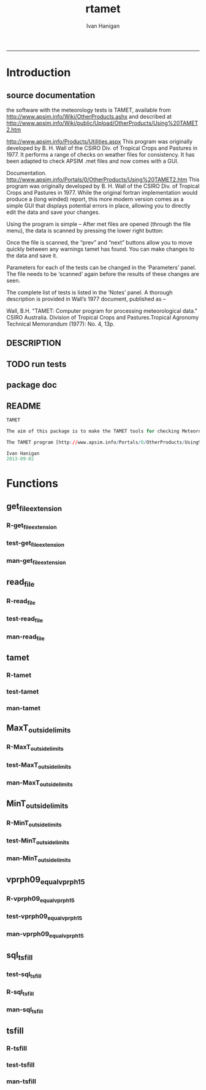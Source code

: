 #+TITLE:rtamet 
#+AUTHOR: Ivan Hanigan
#+email: ivan.hanigan@anu.edu.au
#+LaTeX_CLASS: article
#+LaTeX_CLASS_OPTIONS: [a4paper]
#+LATEX: \tableofcontents
-----

* Introduction
** source documentation
the software with the meteorology tests is TAMET, available from http://www.apsim.info/Wiki/OtherProducts.ashx and described at
http://www.apsim.info/Wiki/public/Upload/OtherProducts/Using%20TAMET2.htm

http://www.apsim.info/Products/Utilities.aspx
This program was originally developed by B. H. Wall of the CSIRO Div. of Tropical Crops and Pastures in 1977. It performs a range of checks on weather files for consistency. It has been adapted to check APSIM .met files and now comes with a GUI.  

Documentation.
http://www.apsim.info/Portals/0/OtherProducts/Using%20TAMET2.htm
This program was originally developed by B. H. Wall of the CSIRO Div. of Tropical Crops and Pastures in 1977. While the original fortran implementation would produce a (long winded) report, this more modern version comes as a simple GUI that displays potential errors in place, allowing you to directly edit the data and save your changes.

Using the program is simple – After met files are opened (through the file menu), the data is scanned by pressing the lower right button:

Once the file is scanned, the “prev” and “next” buttons allow you to move quickly between any warnings tamet has found. You can make changes to the data and save it.

Parameters for each of the tests can be changed in the ‘Parameters’ panel. The file needs to be ‘scanned’ again before the results of these changes are seen.

The complete list of tests is listed in the ‘Notes’ panel. A thorough description is provided in Wall’s 1977 document, published as –

Wall, B.H. "TAMET: Computer program for processing meteorological data." CSIRO
Australia. Division of Tropical Crops and Pastures.Tropical Agronomy Technical Memorandum (1977): No. 4, 13p.

 
** DESCRIPTION
*** COMMENT DESCRIPTION-code
#+name:DESCRIPTION
#+begin_src R :session *R* :tangle DESCRIPTION :exports none :eval no :padline no
Package: rtamet
Type: Package
Title: R TAMET meteorology data checks
Version: 0.1
Date: 2013-09-02
Author: ivanhanigan
Maintainer: <ivan.hanigan@gmail.com>
Depends: foreign, plyr, sqldf
Description: R versions of  TAMET meteorology data checking tools  (was originally developed by APSIM).
License: GPL (>= 2)

#+end_src

** TODO run tests
#+name:test_project
#+begin_src R :session *R* :tangle no :exports none :eval no
  ################################################################
  # name:test_project
  require(testthat)
  test_dir('tests')
  
#+end_src

** package doc
#+name:rtamet-package
#+begin_src R :session *R* :tangle man/rtamet-package.Rd :exports none :eval no
  \name{rtamet-package}
  \alias{rtamet-package}
  \alias{rtamet}
  \docType{package}
  \title{
  rtamet is an R implementation of the TAMET tool
  }
  \description{
  Tamet examines your met data for a variety of problems. These checks come in two flavours, bounds and discontinuities.
  
  The variable is tested against upper and lower bounds and any transgression is logged.

The aim of this package is to make the TAMET tools for checking Meteorological data available to R users.

The TAMET program (http://www.apsim.info/Products/Utilities.aspx) was originally developed by APSIM, especially  P deVoil and  J Hargreaves based on the work of B. H. Wall of the CSIRO Div. of Tropical Crops and Pastures in 1977. It performs a range of checks on weather files for consistency.
  }
  \details{
  \tabular{ll}{
  Package: \tab rtamet\cr
  Type: \tab Package\cr
  Version: \tab 0.1\cr
  Date: \tab 2013-09-02\cr
  License: \tab GPL2\cr
  }
  ~~ An overview of how to use the package, including the most important functions ~~

  }
  \author{
  Original by APSIM, especially  P deVoil and  J Hargreaves.
  Maintainer: Who to complain to <ivan.hanigan@gmail.com>
  
  }
  \references{
  
  }
  \keyword{ package }
  \seealso{
  ~~ Optional links to other man pages, e.g. ~~
  ~~ \code{\link[<pkg>:<pkg>-package]{<pkg>}} ~~
  }
  \examples{
  ~~ simple examples of the most important functions ~~
  }
  
#+end_src

** README
#+name:DESCRIPTION
#+begin_src R :session *R* :tangle README.md :padline no
TAMET

The aim of this package is to make the TAMET tools for checking Meteorological data available to R users.

The TAMET program [http://www.apsim.info/Portals/0/OtherProducts/Using%20TAMET2.htm] was originally developed by APSIM, especially  P deVoil and  J Hargreaves based on the work of B. H. Wall of the CSIRO Div. of Tropical Crops and Pastures in 1977. It performs a range of checks on weather files for consistency.

Ivan Hanigan
2013-09-02

#+end_src

* Functions
** get_file_extension
*** R-get_file_extension
#+name:get_file_extension
#+begin_src R :session *R* :tangle R/get_file_extension.r :exports none :eval no
  ################################################################
  # name:get_file_extension
  get_file_extension <- function(inputfilepath)
  {
      filename <- basename(inputfilepath)
      filename_split <- strsplit(filename, "\\.")[[1]]
      ext <- filename_split[length(filename_split)]
      return(ext)
  }
#+end_src
*** test-get_file_extension
#+name:get_file_extension
#+begin_src R :session *R* :tangle no :exports none :eval no
################################################################
# name:get_file_extension

#+end_src
*** man-get_file_extension
#+name:get_file_extension
#+begin_src R :session *R* :tangle no :exports none :eval no
################################################################
# name:get_file_extension

#+end_src

** read_file
*** R-read_file
#+name:read_file
#+begin_src R :session *R* :tangle R/read_file.r :exports none :eval yes :reports none
  ################################################################
  # name:read_file
  
  read_file <- function(inputfilepath, header=TRUE, sanitise_names = TRUE)
  {
  
    ext <- get_file_extension(inputfilepath)
    # print(ext)
  
    if (ext=="dbf")
    {
      data_frame<-read.dbf(inputfilepath,as.is=TRUE)
    } else if (ext == "dta") {
      data_frame <- read.dta(inputfilepath)
    } else if (ext=="csv" || ext=="txt") {
      csvfilename<-inputfilepath
      data_frame<-read.csv(csvfilename,stringsAsFactors=FALSE,header=header,
                           strip.white=TRUE)
    } else print("Unknown extension")
  
    if(sanitise_names)
      {
        names(data_frame)<-gsub("\\.","_",names(data_frame))
        names(data_frame)<-gsub("_+","_",names(data_frame))
      }
  
    return(data_frame)
  }
  
#+end_src

#+RESULTS: read_file

*** test-read_file
#+name:read_file
#+begin_src R :session *R* :tangle no :exports none :eval no
  
#+end_src

*** man-read_file
#+name:read_file
#+begin_src R :session *R* :tangle no :exports none :eval no
################################################################
# name:read_file

#+end_src

** tamet
*** R-tamet
#+name:tamet
#+begin_src R :session *R* :tangle R/tamet.r :exports none :eval no
  ################################################################
  # name:tamet
  require(rtamet)
  tamet  <- function(filename,
                     MaxT_column = NA,
                     MaxT_lower = 4.0,
                     MaxT_upper = 50.0,
                     MinT_column = NA,
                     MinT_lower = -12.5,
                     MinT_upper = 32.0,
                     Vprph09_column = NA,
                     Vprph15_column = NA
                     )
    {
      #### TODO Check Input File, especially column names and latitude  ####
      input_df  <- read_file(filename)
      #### Run Temperature Checks ####
  #   Discontinuity_in_minT
  #   Discontinuity_in_maxT
  #   MaxT_outside_limits
      if(!is.na(MaxT_column))
      {
      input_df  <- MaxT_outside_limits(input_data_frame = input_df,
                                       MaxT = MaxT_column,
                                       Upper = MaxT_upper,
                                       Lower = MaxT_lower
                                       )
      }
  #   MinT_outside_limits
      if(!is.na(MinT_column))
      {
      input_df  <- MinT_outside_limits(input_data_frame = input_df,
                                       MinT = MinT_column,
                                       Upper = MinT_upper,
                                       Lower = MinT_lower
                                       )
      }
  #   MaxT_greater_or_equal_MinT
  #   MaxT_is_close_to_MinT_and_not_ overcast
      #### Run Vapour Pressure Checks ####  
  #   Vprph09_equal_vprph15
      if(!is.na(Vprph09_column))
      {
      input_df <- vprph09_equal_vprph15(input_data_frame = input_df,
                            Vprph09 = Vprph09_column,
                            Vprph15 = Vprph15_column
                            )
      }
      #### write report ####
      input_df$any_transgressions  <- ifelse(
        rowSums(
        input_df[,grep("transgression$", names(input_df))]
        ) > 0, 1, 0
        )
      input_df  <- subset(input_df, any_transgressions > 0)
      extension  <- get_file_extension(fpath)
      logname  <- gsub(extension, "qc_transgressions_logged.csv",  fpath)
      write.csv(input_df, logname, row.names=FALSE)
      cat(sprintf("%s Transgressions logged and written to:\n%s", nrow(input_df), logname))
      log <- list()
      log[[1]] <- nrow(input_df)
      log[[2]] <- logname
      invisible(log)
    }
#+end_src
*** test-tamet
#+name:tamet
#+begin_src R :session *R* :tangle tests/test-tamet.r :exports none :eval no
    ################################################################
    # name:tamet
    require(rtamet)
    # or
    #require(devtools)
    #load_all()
    fpath <- system.file("extdata", "Kaleen.csv", package="rtamet")
    fpath
    df  <- read_file(fpath)
    str(df)
    #debug(tamet)
    log <- tamet(filename = fpath,MaxT_column = "maxave",
                 MinT_column = "minave",
                 Vprph09_column = "vprph09",
                 Vprph15_column = "vprph15"
                 )
    log
    head(read_file(log[[2]]))
    #undebug(tamet)
#+end_src
*** man-tamet
#+name:tamet
#+begin_src R :session *R* :tangle man/tamet.Rd :exports none :eval no :padline no
  \name{tamet}
  \alias{tamet}
  %- Also NEED an '\alias' for EACH other topic documented here.
  \title{tamet
  %%  ~~function to do ... ~~
  }
  \description{This is the main function to run the TAMET tests.
  
  }
  \usage{
  tamet(filename, MaxT_column = NA, MaxT_lower = 4.0, MaxT_upper = 50.0, 
      MinT_column = NA) 
  }
  %- maybe also 'usage' for other objects documented here.
  \arguments{
    \item{filename}{
      either a path or file in current directory (log will be written to a CSV with same name alongside this file). 
  %%     ~~Describe \code{x} here~~
  }
      \item{MaxT_column}{
       text string with name of relevant column
  }
  }
  \details{
  %%  ~~ If necessary, more details than the description above ~~
  }
  \value{
    The log will be written alongside the original file.
Invisibly returns a list with number of rows in logfile and path to that file.

  %%  ~Describe the value returned
  %%  If it is a LIST, use
  %%  \item{comp1 }{Description of 'comp1'}
  %%  \item{comp2 }{Description of 'comp2'}
  %% ...
  }
  \references{
  %% ~put references to the literature/web site here ~
  }
  \author{
  ivanhanigan ported original by apsim
  }
  \note{
  %%  ~~further notes~~
  }
  
  %% ~Make other sections like Warning with \section{Warning }{....} ~
  
  \seealso{
  %% ~~objects to See Also as \code{\link{help}}, ~~~
  }
  \examples{
  require(rtamet)
  fpath <- system.file("extdata", "Kaleen.csv", package="rtamet")
  df  <- read_file(fpath)
  log <- tamet(filename = fpath,MaxT_column = "maxave",
               MinT_column = "minave",
               Vprph09_column = "vprph09",
               Vprph15_column = "vprph15"
               )
  head(read_file(log[[2]]))
  
  }
  % Add one or more standard keywords, see file 'KEYWORDS' in the
  % R documentation directory.
  \keyword{ ~kwd1 }
  \keyword{ ~kwd2 }% __ONLY ONE__ keyword per line
  
#+end_src
** MaxT_outside_limits
*** R-MaxT_outside_limits
#+name:MaxT_outside_limits
#+begin_src R :session *R* :tangle R/MaxT_outside_limits.r :exports none :eval no
  ################################################################
  # name:MaxT_outside_limits
  MaxT_outside_limits <- function(input_data_frame,
                                  MaxT = "maxt",
                                  Lower = 4.0,
                                  Upper = 50.0)
    {
      # perform check
      input_data_frame$MaxT_lower_transgression  <- ifelse(input_data_frame[,MaxT] < Lower, 1, 0)
      input_data_frame$MaxT_upper_transgression  <- ifelse(input_data_frame[,MaxT] > Upper, 1, 0)
  
      return(input_data_frame)
    }
  
#+end_src
*** test-MaxT_outside_limits
#+name:MaxT_outside_limits
#+begin_src R :session *R* :tangle no :exports none :eval no
################################################################
# name:MaxT_outside_limits

#+end_src
*** man-MaxT_outside_limits
#+name:MaxT_outside_limits
#+begin_src R :session *R* :tangle no :exports none :eval no
################################################################
# name:MaxT_outside_limits

#+end_src
** MinT_outside_limits
*** R-MinT_outside_limits
#+name:MinT_outside_limits
#+begin_src R :session *R* :tangle R/MinT_outside_limits.r :exports none :eval no
    ################################################################
    # name:MinT_outside_limits
    MinT_outside_limits <- function(input_data_frame,
                                    MinT = "mint",
                                    Lower = -12.5,
                                    Upper = 32.0)
      {
        # perform check
        input_data_frame$MinT_lower_transgression  <- ifelse(input_data_frame[,MinT] < Lower, 1, 0)
        input_data_frame$MinT_upper_transgression  <- ifelse(input_data_frame[,MinT] > Upper, 1, 0)
    
        return(input_data_frame)
      }
    
#+end_src
*** test-MinT_outside_limits
#+name:MinT_outside_limits
#+begin_src R :session *R* :tangle no :exports none :eval no
################################################################
# name:MinT_outside_limits

#+end_src
*** man-MinT_outside_limits
#+name:MinT_outside_limits
#+begin_src R :session *R* :tangle no :exports none :eval no
################################################################
# name:MinT_outside_limits

#+end_src
** vprph09_equal_vprph15
*** R-vprph09_equal_vprph15
#+name:vprph09_equal_vprph15
#+begin_src R :session *R* :tangle R/vprph09_equal_vprph15.r :exports none :eval no
    ################################################################
    # name:vprph09_equal_vprph15
    vprph09_equal_vprph15 <- function(input_data_frame,
                                    Vprph09 = "vprph09",
                                    Vprph15 = "vprph15")
      {
        # perform check
        input_data_frame$vprph_equal_transgression  <- ifelse(input_data_frame[,Vprph09] == input_data_frame[,Vprph15], 1, 0)
    
        return(input_data_frame)
      }
    
#+end_src
*** test-vprph09_equal_vprph15
#+name:vprph09_equal_vprph15
#+begin_src R :session *R* :tangle no :exports none :eval no
################################################################
# name:vprph09_equal_vprph15

#+end_src
*** man-vprph09_equal_vprph15
#+name:vprph09_equal_vprph15
#+begin_src R :session *R* :tangle no :exports none :eval no
################################################################
# name:vprph09_equal_vprph15

#+end_src
** sql_tsfill
*** test-sql_tsfill
#+name:sql_tsfill
#+begin_src R :session *R* :tangle tests/test-sql_tsfill.r :exports none :eval no
  ################################################################
  # name:sql_tsfill
  # # Example use FillCategoryTimeSeries
  # FillTest.csv is a file containing incomplete values for table with columns factorA, factorB, and value
  source("../R/sql_tsfill.r")
  require(sqldf)
  #sparseTable <- read.csv("../FillTest.csv")
  sparseTable <- "factorA, factorB, value
  A, X, 1
  A, Z, 2
  B, Y, 3
  "
  tableIn <- read.csv(textConnection(sparseTable))
  variable1 <- as.data.frame(toupper(letters[1:4]))
  names(variable1) <- 'factorA'
  
  variable2 <- as.data.frame(c(1:3))
  names(variable2) <- 'factorB'
  
  filledTable <- sql_tsfill(tableIn, "value", -1, variable1, variable2)
  #filledTable
  
  correct <- "factorA, factorB, value
  A,       1,    -1
  A,       2,    -1
  A,       3,    -1
  B,       1,    -1
  B,       2,    -1
  B,       3,    -1
  C,       1,    -1
  C,       2,    -1
  C,       3,    -1
  D,       1,    -1
  D,       2,    -1
  D,       3,    -1
  "
  correct <- read.csv(textConnection(correct), stringsAsFactors = FALSE)
  #str(correct)
  #str(filledTable)
  test_that('tsfill returns correct',
            {
              expect_that(identical(filledTable, correct), is_true())
            }
  )
  
#+end_src
*** R-sql_tsfill
#+name:sql_tsfill
#+begin_src R :session *R* :tangle R/sql_tsfill.r :exports none :eval no
################################################################
# name:sql_tsfill
# NB see http://www.ats.ucla.edu/stat/stata/faq/fill_down.htm
# fills a variable in a table for missing combinations of variable1 ... variableN
# returns filled table
# 'variableName' to be filled
# 'fillValue' for filled variable 
# 'variable1' values for category variable 1, where names(variable1) is the name of variable1
# variable2, ...,  variableN - values and names of category variable 2 ... N
sql_tsfill <- function(tableIn, variableName, fillValue, variable1, ...)
{
  argumentNames <- c(deparse(substitute(variable1)), sapply(substitute(list(...))[-1], deparse))
  argumentNames <- paste(collapse = ", ", argumentNames)
  
  categoryExpression <- paste(sep = "", "t1.", names(variable1) ," = t2.", names(variable1))
  otherVariables <- list(...)
  for(variableIndex in 1:length(otherVariables)) 
  {
    variable <- otherVariables[[variableIndex]]
    categoryExpression <- paste(sep="", categoryExpression, "\r\n", " and ", "t1.", names(variable), " = t2.", names(variable))
  }
  
  tableName <- deparse(substitute(tableIn))
  case <- paste(sep = "", "case when ", variableName, " is null then ", fillValue, " else ", variableName, " end")
  joinExpression <- paste(sep = "", "(select * from ", argumentNames,") ", "\r\n", "t1 left join ", tableName, " t2 on ", "\r\n", categoryExpression)
  sql <- paste(sep = "", "select t1.*, ", "\r\n", case, "\r\n", " as ", variableName, " from ", "\r\n", joinExpression)
  
  tableOut <-  sqldf(sql, drv = 'SQLite')
  
  return(tableOut)
}



#+end_src
*** man-sql_tsfill
#+name:sql_tsfill
#+begin_src R :session *R* :tangle no :exports none :eval no
################################################################
# name:sql_tsfill

#+end_src

*** COMMENT versions
**** Ian's orig src-FillCategoryTimeSeries
#+name:FillCategoryTimeSeries
#+begin_src R :session *R* :tangle no :exports none :eval no
################################################################
# name:FillCategoryTimeSeries

# fills a variable in a table for missing combinations of variable1 ... variableN
# returns filled table
# 'variableName' to be filled
# 'fillValue' for filled variable 
# 'variable1' values for category variable 1, where names(variable1) is the name of variable1
# variable2, ...,  variableN - values and names of category variable 2 ... N
FillCategoryTimeSeries<-function(tableIn, variableName, fillValue, variable1, ...)
{
  argumentNames <- c(deparse(substitute(variable1)), sapply(substitute(list(...))[-1], deparse))
  argumentNames <- paste(collapse = ", ", argumentNames)
  
  categoryExpression <- paste(sep = "", "t1.", names(variable1) ," = t2.", names(variable1))
  otherVariables <- list(...)
  for(variableIndex in 1:length(otherVariables)) 
  {
    variable <- otherVariables[[variableIndex]]
    categoryExpression <- paste(sep="", categoryExpression, "\r\n", " and ", "t1.", names(variable), " = t2.", names(variable))
  }
  
  tableName <- deparse(substitute(tableIn))
  case <- paste(sep = "", "case when ", variableName, " is null then ", fillValue, " else ", variableName, " end")
  joinExpression <- paste(sep = "", "(select * from ", argumentNames,") ", "\r\n", "t1 left join ", tableName, " t2 on ", "\r\n", categoryExpression)
  sql <- paste(sep = "", "select t1.*, ", "\r\n", case, "\r\n", " as ", variableName, " from ", "\r\n", joinExpression)
  
  tableOut <-  sqldf(sql, drv = 'SQLite')
  
  return(tableOut)
}

# # Example use FillCategoryTimeSeries
# # FillTest.csv is a file containing incomplete values for table with columns factorA, factorB, and value
# 
# sparseTable <- read.csv("FillTest.csv") 
# 
# variable1 = as.data.frame(toupper(letters[1:4]))
# names(variable1) <- 'factorA'
# 
# variable2 =  as.data.frame(c(1:3))
# names(variable2) <- 'factorB'
# 
# filledTable = FillCategoryTimeSeries(tableIn, "value", -1, variable1, variable2)
# 


#+end_src


** tsfill
*** R-tsfill
#+name:tsfill
#+begin_src R :session *R* :tangle no :exports none :eval no
  ################################################################
  # name:tsfill
  tsfill <- function(x,
                     col_names = c("date", "rainfall"),
                     timestep = "daily",
                     startdate="min",
                     enddate="max"){
  # check col_names are valid
  
  # set start/end    
      if(startdate == "min")
  
  # do seq and join       
      if (timestep == "daily"){
  
      } else if (timestep == "month" | timestep == "monthly"){        
          data.period.start <- seq(as.Date(start), as.Date(end), by = 'month')
      } else {
          stop("Unsupported timestep, only 'daily' and 'month' are currently supported")
      }
  }
  
  
  # notes
  https://github.com/ivanhanigan/HutchinsonDroughtIndex/blob/master/src/HutchinsonDroughtIndex_load.r
  lines 176-199
  
    df <- read.csv(paste('IDCJAC0001_', filename,'_Data1.csv',sep=''))
    df$date <- as.Date(paste(df$Year,df$Month,1,sep='-'))
    #df<-subset(df,Quality == 'Y',select=c(date,Year,Month,Monthly.Precipitation.Total..millimetres.))
    head(df)
    fulldaterange <- as.data.frame(seq(min(df$date),max(df$date),1))
    fulldaterange$day <- substring(fulldaterange[,1],9,10)
    fulldaterange <- subset(fulldaterange, day == '01')
    names(fulldaterange) <- c('date','day')
    df2 <- merge(fulldaterange,df,all.x=T)
    df2 <- subset(df2, select = c(date,Year, Month,Monthly.Precipitation.Total..millimetres.))
    # what happens with NAs?
    # stupid impute
    df2$rain <- as.numeric(0)
    # subset(df2,is.na(df2$Monthly.Precipitation.Total..millimetres.))
    df2$month <- substring(df2[,'date'],6,7)
    df2$year <- substring(df2[,'date'],1,4)
   
      for(i in 1:nrow(df2)){
        # i <- 1
        mm <- df2[i,'month']
        df2$rain[i] <- ifelse(is.na(df2$Monthly.Precipitation.Total..millimetres.[i]),
        mean(subset(df2, month == mm,select = c(Monthly.Precipitation.Total..millimetres.)),na.rm=T),
             df2$Monthly.Precipitation.Total..millimetres.[i])
        }
  
  I should re-write this whole bit using apply() stuff, and do a clever-er impute with nearest neighbour obs in space and time...
  
#+end_src
*** test-tsfill
#+name:tsfill
#+begin_src R :session *R* :tangle no :exports none :eval no
################################################################
# name:tsfill

#+end_src
*** man-tsfill
#+name:tsfill
#+begin_src R :session *R* :tangle no :exports none :eval no
################################################################
# name:tsfill
daily, monthly and annual rainfall and temperature data for all Bureau of Meteorology weather stations are freely available here: http://www.bom.gov.au/climate/data/ when you download data you get a zip file with 2 csv files, a wide and tall table listing the observations. So the difference between the two tables 'should' be just the format. HOWEVER, yesterday I noticed that the wide table (*Data12.csv) contains ‘null’ when data is not available, however the tall table (*Data1.csv) simply  OMITS ‘null’ values. This inconsistency can be problematic sometimes, i.e. when using time series (ts) in R, as the number of dates varies between the tables with different format. Ideally, both tables should contain NA or ‘null’ when the observation is not available.
http://www.bom.gov.au/jsp/ncc/cdio/weatherData/av?p_display_type=dailyZippedDataFile&p_stn_num=072038&p_c=-1037891091&p_nccObsCode=136&p_startYear=2013

#+end_src
